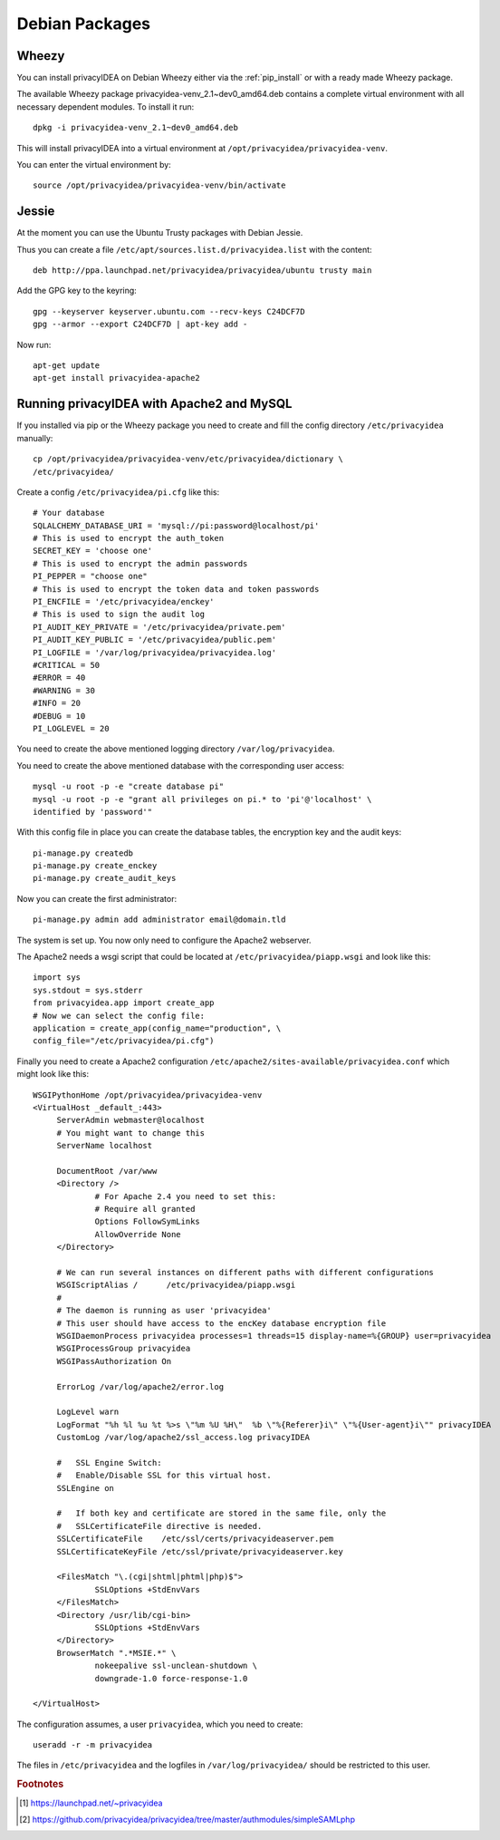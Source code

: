 
.. _install_wheezy:

Debian Packages
---------------

Wheezy
~~~~~~

You can install privacyIDEA on Debian Wheezy either via the
:ref:`pip_install` or with a ready made Wheezy package.

The available Wheezy package privacyidea-venv_2.1~dev0_amd64.deb contains a
complete virtual environment with all necessary dependent modules. To install
it run::

   dpkg -i privacyidea-venv_2.1~dev0_amd64.deb

This will install privacyIDEA into a virtual environment at
``/opt/privacyidea/privacyidea-venv``.

You can enter the virtual environment by::

   source /opt/privacyidea/privacyidea-venv/bin/activate

Jessie
~~~~~~

At the moment you can use the Ubuntu Trusty packages with Debian Jessie.

Thus you can create a file ``/etc/apt/sources.list.d/privacyidea.list`` with
the content::

   deb http://ppa.launchpad.net/privacyidea/privacyidea/ubuntu trusty main

Add the GPG key to the keyring::

   gpg --keyserver keyserver.ubuntu.com --recv-keys C24DCF7D
   gpg --armor --export C24DCF7D | apt-key add -

Now run::

   apt-get update
   apt-get install privacyidea-apache2


Running privacyIDEA with Apache2 and MySQL
~~~~~~~~~~~~~~~~~~~~~~~~~~~~~~~~~~~~~~~~~~

If you installed via pip or the Wheezy package
you need to create and fill the config directory ``/etc/privacyidea`` manually::

   cp /opt/privacyidea/privacyidea-venv/etc/privacyidea/dictionary \
   /etc/privacyidea/

Create a config ``/etc/privacyidea/pi.cfg`` like this::

   # Your database
   SQLALCHEMY_DATABASE_URI = 'mysql://pi:password@localhost/pi'
   # This is used to encrypt the auth_token
   SECRET_KEY = 'choose one'
   # This is used to encrypt the admin passwords
   PI_PEPPER = "choose one"
   # This is used to encrypt the token data and token passwords
   PI_ENCFILE = '/etc/privacyidea/enckey'
   # This is used to sign the audit log
   PI_AUDIT_KEY_PRIVATE = '/etc/privacyidea/private.pem'
   PI_AUDIT_KEY_PUBLIC = '/etc/privacyidea/public.pem'
   PI_LOGFILE = '/var/log/privacyidea/privacyidea.log'
   #CRITICAL = 50
   #ERROR = 40
   #WARNING = 30
   #INFO = 20
   #DEBUG = 10
   PI_LOGLEVEL = 20

You need to create the above mentioned logging directory
``/var/log/privacyidea``.

You need to create the above mentioned database with the
corresponding user access::

   mysql -u root -p -e "create database pi"
   mysql -u root -p -e "grant all privileges on pi.* to 'pi'@'localhost' \
   identified by 'password'"

With this config file in place you can create the database tables, the
encryption key and the audit keys::

   pi-manage.py createdb
   pi-manage.py create_enckey
   pi-manage.py create_audit_keys

Now you can create the first administrator::

   pi-manage.py admin add administrator email@domain.tld

The system is set up. You now only need to configure the Apache2 webserver.

The Apache2 needs a wsgi script that could be located at
``/etc/privacyidea/piapp.wsgi`` and look like this::

   import sys
   sys.stdout = sys.stderr
   from privacyidea.app import create_app
   # Now we can select the config file:
   application = create_app(config_name="production", \
   config_file="/etc/privacyidea/pi.cfg")

Finally you need to create a Apache2 configuration
``/etc/apache2/sites-available/privacyidea.conf`` which might look like this::

   WSGIPythonHome /opt/privacyidea/privacyidea-venv
   <VirtualHost _default_:443>
	ServerAdmin webmaster@localhost
	# You might want to change this
	ServerName localhost

	DocumentRoot /var/www
	<Directory />
		# For Apache 2.4 you need to set this:
		# Require all granted
		Options FollowSymLinks
		AllowOverride None
	</Directory>

	# We can run several instances on different paths with different configurations
	WSGIScriptAlias /      /etc/privacyidea/piapp.wsgi
	#
	# The daemon is running as user 'privacyidea'
	# This user should have access to the encKey database encryption file
	WSGIDaemonProcess privacyidea processes=1 threads=15 display-name=%{GROUP} user=privacyidea
	WSGIProcessGroup privacyidea
	WSGIPassAuthorization On

	ErrorLog /var/log/apache2/error.log

	LogLevel warn
	LogFormat "%h %l %u %t %>s \"%m %U %H\"  %b \"%{Referer}i\" \"%{User-agent}i\"" privacyIDEA
	CustomLog /var/log/apache2/ssl_access.log privacyIDEA

	#   SSL Engine Switch:
	#   Enable/Disable SSL for this virtual host.
	SSLEngine on

	#   If both key and certificate are stored in the same file, only the
	#   SSLCertificateFile directive is needed.
	SSLCertificateFile    /etc/ssl/certs/privacyideaserver.pem
	SSLCertificateKeyFile /etc/ssl/private/privacyideaserver.key

	<FilesMatch "\.(cgi|shtml|phtml|php)$">
		SSLOptions +StdEnvVars
	</FilesMatch>
	<Directory /usr/lib/cgi-bin>
		SSLOptions +StdEnvVars
	</Directory>
	BrowserMatch ".*MSIE.*" \
		nokeepalive ssl-unclean-shutdown \
		downgrade-1.0 force-response-1.0

   </VirtualHost>

The configuration assumes, a user ``privacyidea``, which you need to create::

   useradd -r -m privacyidea

The files in ``/etc/privacyidea`` and the logfiles in
``/var/log/privacyidea/`` should be restricted to this user.

.. rubric:: Footnotes

.. [#ppa] https://launchpad.net/~privacyidea
.. [#simpleSAML]  https://github.com/privacyidea/privacyidea/tree/master/authmodules/simpleSAMLphp
